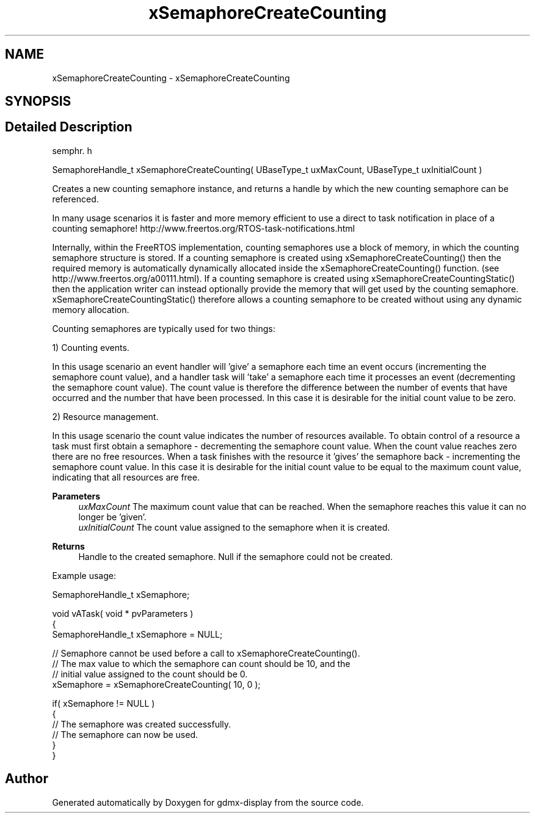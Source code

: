 .TH "xSemaphoreCreateCounting" 3 "Mon May 24 2021" "gdmx-display" \" -*- nroff -*-
.ad l
.nh
.SH NAME
xSemaphoreCreateCounting \- xSemaphoreCreateCounting
.SH SYNOPSIS
.br
.PP
.SH "Detailed Description"
.PP 
semphr\&. h 
.PP
.nf
SemaphoreHandle_t xSemaphoreCreateCounting( UBaseType_t uxMaxCount, UBaseType_t uxInitialCount )
.fi
.PP
.PP
Creates a new counting semaphore instance, and returns a handle by which the new counting semaphore can be referenced\&.
.PP
In many usage scenarios it is faster and more memory efficient to use a direct to task notification in place of a counting semaphore! http://www.freertos.org/RTOS-task-notifications.html
.PP
Internally, within the FreeRTOS implementation, counting semaphores use a block of memory, in which the counting semaphore structure is stored\&. If a counting semaphore is created using xSemaphoreCreateCounting() then the required memory is automatically dynamically allocated inside the xSemaphoreCreateCounting() function\&. (see http://www.freertos.org/a00111.html)\&. If a counting semaphore is created using xSemaphoreCreateCountingStatic() then the application writer can instead optionally provide the memory that will get used by the counting semaphore\&. xSemaphoreCreateCountingStatic() therefore allows a counting semaphore to be created without using any dynamic memory allocation\&.
.PP
Counting semaphores are typically used for two things:
.PP
1) Counting events\&.
.PP
In this usage scenario an event handler will 'give' a semaphore each time an event occurs (incrementing the semaphore count value), and a handler task will 'take' a semaphore each time it processes an event (decrementing the semaphore count value)\&. The count value is therefore the difference between the number of events that have occurred and the number that have been processed\&. In this case it is desirable for the initial count value to be zero\&.
.PP
2) Resource management\&.
.PP
In this usage scenario the count value indicates the number of resources available\&. To obtain control of a resource a task must first obtain a semaphore - decrementing the semaphore count value\&. When the count value reaches zero there are no free resources\&. When a task finishes with the resource it 'gives' the semaphore back - incrementing the semaphore count value\&. In this case it is desirable for the initial count value to be equal to the maximum count value, indicating that all resources are free\&.
.PP
\fBParameters\fP
.RS 4
\fIuxMaxCount\fP The maximum count value that can be reached\&. When the semaphore reaches this value it can no longer be 'given'\&.
.br
\fIuxInitialCount\fP The count value assigned to the semaphore when it is created\&.
.RE
.PP
\fBReturns\fP
.RS 4
Handle to the created semaphore\&. Null if the semaphore could not be created\&.
.RE
.PP
Example usage: 
.PP
.nf

SemaphoreHandle_t xSemaphore;

void vATask( void * pvParameters )
{
SemaphoreHandle_t xSemaphore = NULL;

   // Semaphore cannot be used before a call to xSemaphoreCreateCounting()\&.
   // The max value to which the semaphore can count should be 10, and the
   // initial value assigned to the count should be 0\&.
   xSemaphore = xSemaphoreCreateCounting( 10, 0 );

   if( xSemaphore != NULL )
   {
       // The semaphore was created successfully\&.
       // The semaphore can now be used\&.
   }
}
.fi
.PP
 
.SH "Author"
.PP 
Generated automatically by Doxygen for gdmx-display from the source code\&.
